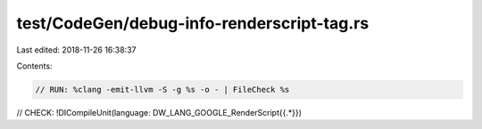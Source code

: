 test/CodeGen/debug-info-renderscript-tag.rs
===========================================

Last edited: 2018-11-26 16:38:37

Contents:

.. code-block:: rs

    // RUN: %clang -emit-llvm -S -g %s -o - | FileCheck %s

// CHECK: !DICompileUnit(language: DW_LANG_GOOGLE_RenderScript{{.*}})


